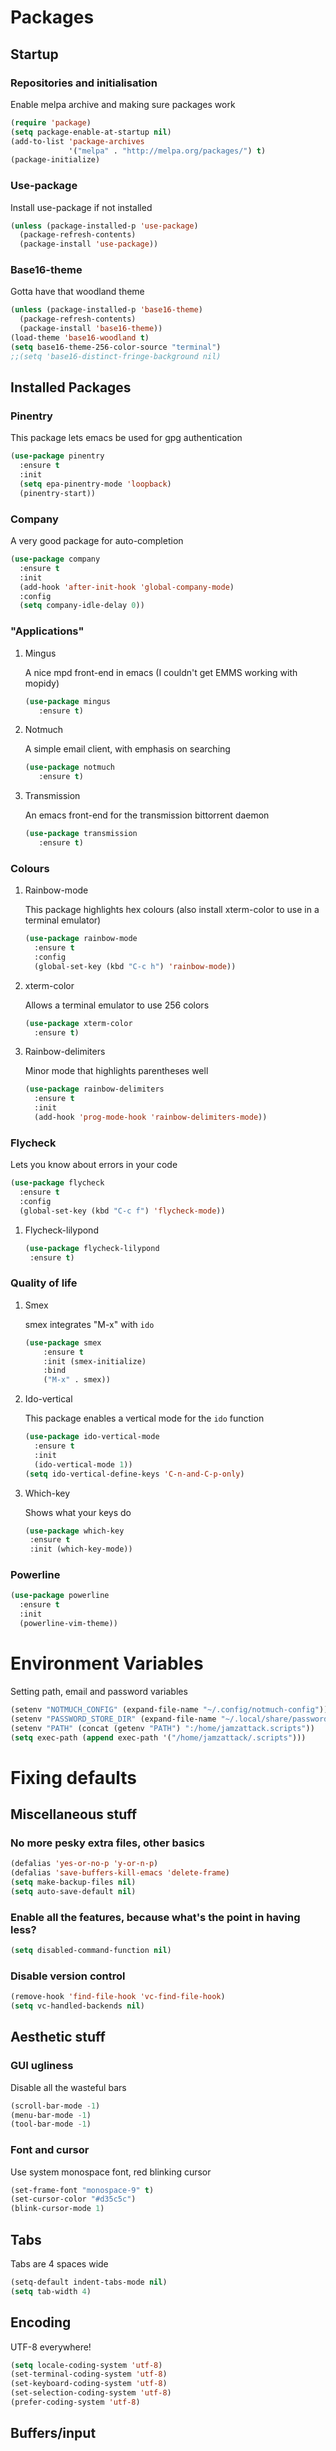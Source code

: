 * Packages
** Startup
*** Repositories and initialisation
   Enable melpa archive and making sure packages work
#+BEGIN_SRC emacs-lisp
 (require 'package)
 (setq package-enable-at-startup nil)
 (add-to-list 'package-archives
              '("melpa" . "http://melpa.org/packages/") t)
 (package-initialize)
#+END_SRC
*** Use-package
   Install use-package if not installed
#+BEGIN_SRC emacs-lisp
 (unless (package-installed-p 'use-package)
   (package-refresh-contents)
   (package-install 'use-package))
#+END_SRC
*** Base16-theme
   Gotta have that woodland theme
#+BEGIN_SRC emacs-lisp
 (unless (package-installed-p 'base16-theme)
   (package-refresh-contents)
   (package-install 'base16-theme))
 (load-theme 'base16-woodland t)
 (setq base16-theme-256-color-source "terminal")
 ;;(setq 'base16-distinct-fringe-background nil)
#+END_SRC
** Installed Packages
*** Pinentry
   This package lets emacs be used for gpg authentication
#+BEGIN_SRC emacs-lisp
 (use-package pinentry
   :ensure t
   :init
   (setq epa-pinentry-mode 'loopback)
   (pinentry-start))
#+END_SRC
*** Company
   A very good package for auto-completion
#+BEGIN_SRC emacs-lisp
 (use-package company
   :ensure t
   :init
   (add-hook 'after-init-hook 'global-company-mode)
   :config
   (setq company-idle-delay 0))
#+END_SRC
*** "Applications"
**** Mingus
    A nice mpd front-end in emacs
    (I couldn't get EMMS working with mopidy)
#+BEGIN_SRC emacs-lisp
 (use-package mingus
    :ensure t)
#+END_SRC
**** Notmuch
    A simple email client, with emphasis on searching
#+BEGIN_SRC emacs-lisp
 (use-package notmuch
    :ensure t)
#+END_SRC
**** Transmission
    An emacs front-end for the transmission bittorrent daemon
#+BEGIN_SRC emacs-lisp
 (use-package transmission
    :ensure t)
#+END_SRC
*** Colours
**** Rainbow-mode
    This package highlights hex colours
    (also install xterm-color to use in a terminal emulator)
#+BEGIN_SRC emacs-lisp
 (use-package rainbow-mode
   :ensure t
   :config
   (global-set-key (kbd "C-c h") 'rainbow-mode))
#+END_SRC
**** xterm-color
   Allows a terminal emulator to use 256 colors
#+BEGIN_SRC emacs-lisp
 (use-package xterm-color
   :ensure t)
#+END_SRC
**** Rainbow-delimiters
   Minor mode that highlights parentheses well
#+BEGIN_SRC emacs-lisp
 (use-package rainbow-delimiters
   :ensure t
   :init
   (add-hook 'prog-mode-hook 'rainbow-delimiters-mode))
#+END_SRC
*** Flycheck
   Lets you know about errors in your code
#+BEGIN_SRC emacs-lisp
 (use-package flycheck
   :ensure t
   :config
   (global-set-key (kbd "C-c f") 'flycheck-mode))
#+END_SRC
**** Flycheck-lilypond
#+BEGIN_SRC emacs-lisp
(use-package flycheck-lilypond
 :ensure t)
#+END_SRC
*** Quality of life
**** Smex
    smex integrates "M-x" with =ido=
#+BEGIN_SRC emacs-lisp
 (use-package smex
     :ensure t
     :init (smex-initialize)
     :bind
     ("M-x" . smex))
#+END_SRC
**** Ido-vertical
    This package enables a vertical mode for the =ido= function
#+BEGIN_SRC emacs-lisp
 (use-package ido-vertical-mode
   :ensure t
   :init
   (ido-vertical-mode 1))
 (setq ido-vertical-define-keys 'C-n-and-C-p-only)
#+END_SRC
**** Which-key
Shows what your keys do
#+BEGIN_SRC emacs-lisp
(use-package which-key
 :ensure t
 :init (which-key-mode)) 
#+END_SRC
*** Powerline
#+BEGIN_SRC emacs-lisp
  (use-package powerline
    :ensure t
    :init
    (powerline-vim-theme))
#+END_SRC
* Environment Variables
 Setting path, email and password variables
#+BEGIN_SRC emacs-lisp
 (setenv "NOTMUCH_CONFIG" (expand-file-name "~/.config/notmuch-config"))
 (setenv "PASSWORD_STORE_DIR" (expand-file-name "~/.local/share/password-store/"))
 (setenv "PATH" (concat (getenv "PATH") ":/home/jamzattack.scripts"))
 (setq exec-path (append exec-path '("/home/jamzattack/.scripts")))
#+END_SRC
* Fixing defaults
** Miscellaneous stuff
*** No more pesky extra files, other basics
#+BEGIN_SRC emacs-lisp
  (defalias 'yes-or-no-p 'y-or-n-p)
  (defalias 'save-buffers-kill-emacs 'delete-frame)
  (setq make-backup-files nil)
  (setq auto-save-default nil)
#+END_SRC
*** Enable all the features, because what's the point in having less?
#+BEGIN_SRC emacs-lisp
(setq disabled-command-function nil)
#+END_SRC
*** Disable version control
#+BEGIN_SRC emacs-lisp
(remove-hook 'find-file-hook 'vc-find-file-hook)
(setq vc-handled-backends nil)
#+END_SRC
** Aesthetic stuff
*** GUI ugliness
    Disable all the wasteful bars
#+BEGIN_SRC emacs-lisp
  (scroll-bar-mode -1)
  (menu-bar-mode -1)
  (tool-bar-mode -1)
#+END_SRC
*** Font and cursor
    Use system monospace font, red blinking cursor
#+BEGIN_SRC emacs-lisp
  (set-frame-font "monospace-9" t)
  (set-cursor-color "#d35c5c")
  (blink-cursor-mode 1)
#+END_SRC
** Tabs
   Tabs are 4 spaces wide
#+BEGIN_SRC emacs-lisp
  (setq-default indent-tabs-mode nil)
  (setq tab-width 4)
#+END_SRC
** Encoding
   UTF-8 everywhere!
#+BEGIN_SRC emacs-lisp
  (setq locale-coding-system 'utf-8)
  (set-terminal-coding-system 'utf-8)
  (set-keyboard-coding-system 'utf-8)
  (set-selection-coding-system 'utf-8)
  (prefer-coding-system 'utf-8)
#+END_SRC
** Buffers/input
*** ido-mode
    ido-mode is much better than the default for switching
    buffers and going to files.
#+BEGIN_SRC emacs-lisp
  (setq ido-enable-flex-matching nil)
  (setq ido-create-new-buffer 'always)
  (setq ido-everywhere t)
  (ido-mode 1)
#+END_SRC
*** ibuffer
    ibuffer is also a lot better than the default
    (plus it has colours)
#+BEGIN_SRC emacs-lisp
  (global-set-key (kbd "C-x C-b") 'ibuffer)
#+END_SRC
* Custom functions
** Resizing windows
#+BEGIN_SRC emacs-lisp
  (defun v-resize (key)
    "interactively resize the window"  
    (interactive "cHit p/n/b/f to resize") 
    (cond                                  
     ((eq key (string-to-char "n"))                      
      (enlarge-window 1)             
      (call-interactively 'v-resize)) 
     ((eq key (string-to-char "p"))                      
      (enlarge-window -1)             
      (call-interactively 'v-resize)) 
     ((eq key (string-to-char "b"))                      
      (enlarge-window-horizontally -1)             
      (call-interactively 'v-resize)) 
     ((eq key (string-to-char "f"))                      
      (enlarge-window-horizontally 1)            
      (call-interactively 'v-resize)) 
     (t (push key unread-command-events))))
  (global-set-key (kbd "C-c +") 'v-resize)
#+END_SRC
** Go to config file
   Visit your config file. Bound to "C-c e" in =Keybindings= section.
#+BEGIN_SRC emacs-lisp
  (defun config-visit ()
    "Go to your config.org"
    (interactive)
    (find-file "~/.emacs.d/config.org"))
#+END_SRC
** Reloading config
   Reloads this config file. Bound to "C-c r" in Keybindings section.
#+BEGIN_SRC emacs-lisp
  (defun config-reload ()
    "Reloads ~/.emacs.d/config.org at runtime"
    (interactive)
    (org-babel-load-file (expand-file-name "~/.emacs.d/config.org")))
#+END_SRC
* Other
** Lilypond mode
   Use lilypond mode for .ly files
   (taken from lilypond.org)
#+BEGIN_SRC emacs-lisp
  (autoload 'LilyPond-mode "lilypond-mode")
  (setq auto-mode-alist
        (cons '("\\.ly$" . LilyPond-mode) auto-mode-alist))
  (add-hook 'LilyPond-mode-hook (lambda () (turn-on-font-lock)))
  (add-hook 'LilyPond-mode-hook 'flycheck-mode)
  (eval-after-load 'flycheck '(require 'flycheck-lilypond))
#+END_SRC
** Electric pairs
  Auto-add parentheses
#+BEGIN_SRC emacs-lisp
  (setq electric-pair-pairs '(
                              (?\( . ?\))
                              ))
#+END_SRC
  Only when programming
#+BEGIN_SRC emacs-lisp
  (add-hook 'prog-mode-hook (electric-pair-mode t))
#+END_SRC
** Org Mode
#+BEGIN_SRC emacs-lisp
  (add-hook 'org-mode-hook 'org-indent-mode)
  (setq org-src-window-setup 'current-window)
  (setq org-src-tab-acts-natively t)
  (setq org-ellipsis " ")
#+END_SRC
* Keybindings
** Miscellaneous
*** Line numbers
#+BEGIN_SRC emacs-lisp
  (global-set-key (kbd "C-c n") 'display-line-numbers-mode)
#+END_SRC
*** Spelling correction
#+BEGIN_SRC emacs-lisp
  (global-set-key (kbd "C-c s") 'flyspell-mode)
#+END_SRC
*** Line wrap
#+BEGIN_SRC emacs-lisp
  (global-set-key (kbd "C-c l") 'toggle-truncate-lines)
#+END_SRC
** Clipboard
#+BEGIN_SRC emacs-lisp
  (global-set-key (kbd "C-c w") 'clipboard-kill-ring-save)
  (global-set-key (kbd "C-c y") 'clipboard-yank)
#+END_SRC
** Moving between windows
#+BEGIN_SRC emacs-lisp
  (global-set-key (kbd "C-x M-p") 'windmove-up)
  (global-set-key (kbd "C-x M-n") 'windmove-down)
  (global-set-key (kbd "C-x M-b") 'windmove-left)
  (global-set-key (kbd "C-x M-f") 'windmove-right)
  (global-set-key (kbd "<M-tab>") 'other-window)
#+END_SRC
** Config file
    Both defined in the Custom Functions section
*** Visit config file
#+BEGIN_SRC emacs-lisp
  (global-set-key (kbd "C-c e") 'config-visit)
#+END_SRC
*** Reload config file
#+BEGIN_SRC emacs-lisp
  (global-set-key (kbd "C-c r") 'config-reload)
#+END_SRC
* Mode-line
  Just some basic extra stuff in the mode-line.
  I don't want anything fancy.
#+BEGIN_SRC emacs-lisp
(column-number-mode t)
(display-time-mode t)
(setq display-time-24hr-format 1)
#+END_SRC
